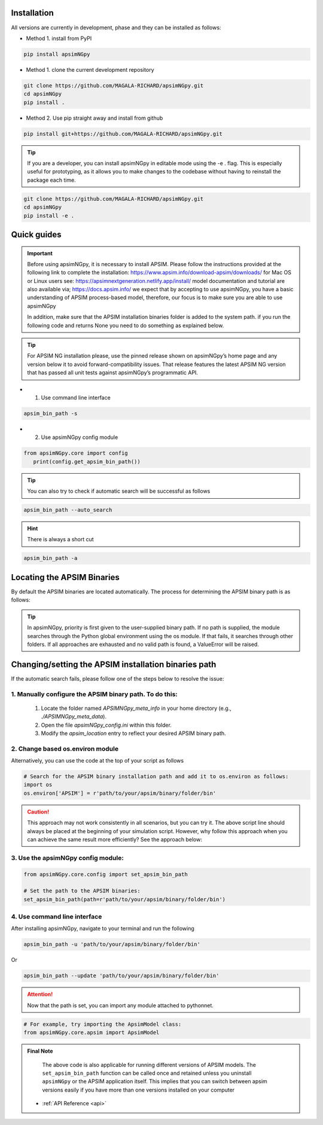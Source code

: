 .. _Installation:

Installation
----------------------------

All versions are currently in development, phase and they can be installed as follows:

- Method 1. install from PyPI

.. code:: console

    pip install apsimNGpy

- Method 1. clone the current development repository

.. code:: console

    git clone https://github.com/MAGALA-RICHARD/apsimNGpy.git
    cd apsimNGpy
    pip install .

- Method 2. Use pip straight away and install from github

.. code:: console

     pip install git+https://github.com/MAGALA-RICHARD/apsimNGpy.git

.. tip::

  If you are a developer, you can install apsimNGpy in editable mode using the -e . flag. This is especially useful for prototyping,
  as it allows you to make changes to the codebase without having to reinstall the package each time.

.. code:: python

     git clone https://github.com/MAGALA-RICHARD/apsimNGpy.git
     cd apsimNGpy
     pip install -e .

Quick guides
-----------------------------------------

.. important::

        Before using apsimNGpy, it is necessary to install APSIM. Please follow the instructions provided at the following link to complete the installation: https://www.apsim.info/download-apsim/downloads/
        for Mac OS or Linux users see: https://apsimnextgeneration.netlify.app/install/
        model documentation and tutorial are also available via; https://docs.apsim.info/
        we expect that by accepting to use apsimNGpy, you have a basic understanding of APSIM process-based model, therefore, our focus is to make sure you are able to use apsimNGpy

        In addition, make sure that the APSIM installation binaries folder is added to the system path.
        if you run the following code and returns None you need to do something as explained below.
.. tip::

    For APSIM NG installation please, use the pinned release shown on apsimNGpy’s home page and any version below it to avoid forward-compatibility issues. That release features the latest APSIM NG version that has passed all unit tests against apsimNGpy’s programmatic API.

- 1. Use command line interface

.. code-block:: console

     apsim_bin_path -s

- 2. Use apsimNGpy config module

.. code-block:: python

   from apsimNGpy.core import config
      print(config.get_apsim_bin_path())

.. seealso::

     API description: :func:`~apsimNGpy.core.config.get_apsim_bin_path`

.. tip::

    You can also try to check if automatic search will be successful as follows

.. code-block:: console

    apsim_bin_path --auto_search

.. hint::
   There is always a short cut

.. code-block:: console

    apsim_bin_path -a


Locating the APSIM Binaries
-------------------------------------
By default the APSIM binaries are located automatically. The process for determining the APSIM binary path is as follows:

.. tip::

    In apsimNGpy, priority is first given to the user-supplied binary path.
    If no path is supplied, the module searches through the Python global environment
    using the os module. If that fails, it searches through other folders.
    If all approaches are exhausted and no valid path is found, a ValueError will be raised.


Changing/setting the APSIM installation binaries path
---------------------------------------------------

If the automatic search fails, please follow one of the steps below to resolve the issue:

1. Manually configure the APSIM binary path. To do this:
^^^^^^^^^^^^^^^^^^^^^^^^^^^^^^^^^^^^^^^^^^^^^^^^

     1. Locate the folder named `APSIMNGpy_meta_info` in your home directory (e.g., `./APSIMNGpy_meta_data`).
     2. Open the file `apsimNGpy_config.ini` within this folder.
     3. Modify the `apsim_location` entry to reflect your desired APSIM binary path.

2. Change based os.environ module
^^^^^^^^^^^^^^^^^^^^^^^^^^^^^^^^^^^^

Alternatively, you can use the code at the top of your script as follows

.. code-block:: python

    # Search for the APSIM binary installation path and add it to os.environ as follows:
    import os
    os.environ['APSIM'] = r'path/to/your/apsim/binary/folder/bin'

.. caution::

    This approach may not work consistently in all scenarios, but you can try it.
    The above script line should always be placed at the beginning of your simulation script.
    However, why follow this approach when you can achieve the same result more efficiently? See the approach below:

3. Use the apsimNGpy config module:
^^^^^^^^^^^^^^^^^^^^^^^^^^^^^^^^^^^^

.. code-block:: python

    from apsimNGpy.core.config import set_apsim_bin_path

    # Set the path to the APSIM binaries:
    set_apsim_bin_path(path=r'path/to/your/apsim/binary/folder/bin')

.. seealso::

     API description: :func:`~apsimNGpy.core.config.set_apsim_bin_path`


4. Use command line interface
^^^^^^^^^^^^^^^^^^^^^^^^^^^^^^^^^^

After installing apsimNGpy, navigate to your terminal and run the following

.. code-block:: console

    apsim_bin_path -u 'path/to/your/apsim/binary/folder/bin'

Or

.. code-block:: console

    apsim_bin_path --update 'path/to/your/apsim/binary/folder/bin'

.. attention::

    Now that the path is set, you can import any module attached to pythonnet.


.. code-block:: python

    # For example, try importing the ApsimModel class:
    from apsimNGpy.core.apsim import ApsimModel

.. admonition:: Final Note

    The above code is also applicable for running different versions of APSIM models.
    The ``set_apsim_bin_path`` function can be called once and retained unless you uninstall ``apsimNGpy``
    or the APSIM application itself. This implies that you can switch between apsim versions easily if you have more than one versions installed on your computer


   - :ref:`API Reference <api>`
